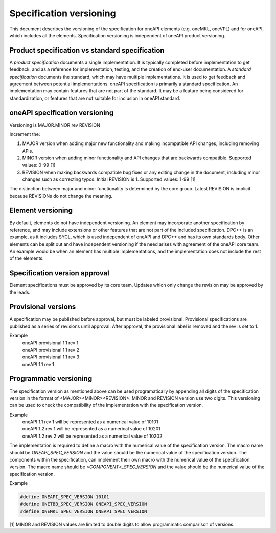 .. SPDX-FileCopyrightText: 2019-2020 Intel Corporation
..
.. SPDX-License-Identifier: CC-BY-4.0

========================
Specification versioning
========================

This document describes the versioning of the specification for oneAPI
elements (e.g. oneMKL, oneVPL) and for oneAPI, which includes all the
elements. Specification versioning is independent of oneAPI product
versioning.

Product specification vs standard specification
===============================================

A *product specification* documents a single implementation. It is
typically completed before implementation to get feedback, and as a
reference for implementation, testing, and the creation of end-user
documentation. A *standard specification* documents the standard,
which may have multiple implementations. It is used to get feedback
and agreement between potential implementations.  oneAPI specification
is primarily a standard specification. An implementation may contain
features that are not part of the standard. It may be a feature being
considered for standardization, or features that are not suitable for
inclusion in oneAPI standard.


oneAPI specification versioning
===============================

Versioning is MAJOR.MINOR rev REVISION

Increment the:

1. MAJOR version when adding major new functionality and making
   incompatible API changes, including removing APIs.

2. MINOR version when adding minor functionality and API changes
   that are backwards compatible. Supported values: 0-99 [1]

3. REVISION when making backwards compatible bug fixes or any editing
   change in the document, including minor changes such as correcting
   typos. Initial REVISION is 1. Supported values: 1-99 [1]

The distinction between major and minor functionality is determined by
the core group. Latest REVISION is implicit because REVISIONs do not
change the meaning.

Element versioning
==================

By default, elements do not have independent versioning. An element
may incorporate another specification by reference, and may include
extensions or other features that are not part of the included
specification. DPC++ is an example, as it includes SYCL, which is used
independent of oneAPI and DPC++ and has its own standards body. Other
elements can be split out and have independent versioning if the need
arises with agreement of the oneAPI core team. An example would be
when an element has multiple implementations, and the implementation
does not include the rest of the elements.

Specification version approval
==============================

Element specifications must be approved by its
core team.  Updates which only change
the revision may be approved by the leads.


Provisional versions
====================

A specification may be published before approval, but must be labeled
provisional.  Provisional specifications are published as a series of
revisions until approval. After approval, the provisional label is
removed and the rev is set to 1.

Example
  | oneAPI provisional 1.1 rev 1
  | oneAPI provisional 1.1 rev 2
  | oneAPI provisional 1.1 rev 3
  | oneAPI 1.1 rev 1

Programmatic versioning
=======================

The specification version as mentioned above can be used programatically by appending all digits of the specification version in the format of <MAJOR><MINOR><REVISION>. MINOR and REVISION version use two digits. This versioning can be used to check the compatibility of the implementation with the specification version.

Example
  | oneAPI 1.1 rev 1 will be represented as a numerical value of 10101
  | oneAPI 1.2 rev 1 will be represented as a numerical value of 10201
  | oneAPI 1.2 rev 2 will be represented as a numerical value of 10202

The implementation is required to define a macro with the numerical value of the specification version. The macro name should be `ONEAPI_SPEC_VERSION` and the value should be the numerical value of the specification version. The components within the specification, can implement their own macro with the numerical value of the specification version. The macro name should be `<COMPONENT>_SPEC_VERSION` and the value should be the numerical value of the specification version.

Example

.. code-block:: c

  #define ONEAPI_SPEC_VERSION 10101
  #define ONETBB_SPEC_VERSION ONEAPI_SPEC_VERSION
  #define ONEMKL_SPEC_VERSION ONEAPI_SPEC_VERSION


[1] MINOR and REVISION values are limited to double digits to allow programmatic comparison of versions.

